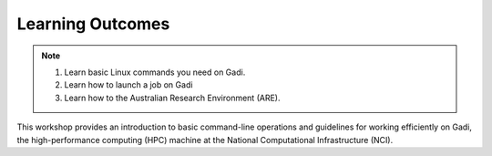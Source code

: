 Learning Outcomes
=================

.. note::
    #. Learn basic Linux commands you need on Gadi.
    #. Learn how to launch a job on Gadi
    #. Learn how to the Australian Research Environment (ARE).

This workshop provides an introduction to basic command-line operations and guidelines for working 
efficiently on Gadi, the high-performance computing (HPC) machine at the National Computational 
Infrastructure (NCI).


